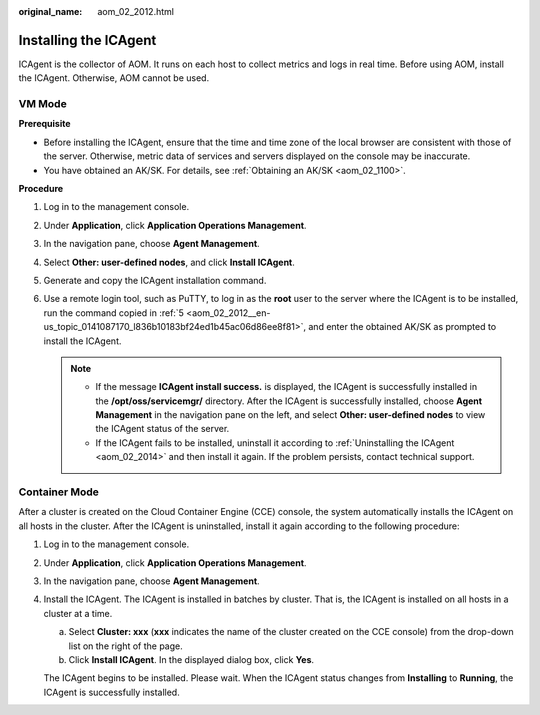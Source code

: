 :original_name: aom_02_2012.html

.. _aom_02_2012:

Installing the ICAgent
======================

ICAgent is the collector of AOM. It runs on each host to collect metrics and logs in real time. Before using AOM, install the ICAgent. Otherwise, AOM cannot be used.

VM Mode
-------

**Prerequisite**

-  Before installing the ICAgent, ensure that the time and time zone of the local browser are consistent with those of the server. Otherwise, metric data of services and servers displayed on the console may be inaccurate.
-  You have obtained an AK/SK. For details, see :ref:`Obtaining an AK/SK <aom_02_1100>`.

**Procedure**

#. Log in to the management console.

#. Under **Application**, click **Application Operations Management**.

#. In the navigation pane, choose **Agent Management**.

#. Select **Other: user-defined nodes**, and click **Install ICAgent**.

#. .. _aom_02_2012__en-us_topic_0141087170_l836b10183bf24ed1b45ac06d86ee8f81:

   Generate and copy the ICAgent installation command.

#. Use a remote login tool, such as PuTTY, to log in as the **root** user to the server where the ICAgent is to be installed, run the command copied in :ref:`5 <aom_02_2012__en-us_topic_0141087170_l836b10183bf24ed1b45ac06d86ee8f81>`, and enter the obtained AK/SK as prompted to install the ICAgent.

   .. note::

      -  If the message **ICAgent install success.** is displayed, the ICAgent is successfully installed in the **/opt/oss/servicemgr/** directory. After the ICAgent is successfully installed, choose **Agent Management** in the navigation pane on the left, and select **Other: user-defined nodes** to view the ICAgent status of the server.
      -  If the ICAgent fails to be installed, uninstall it according to :ref:`Uninstalling the ICAgent <aom_02_2014>` and then install it again. If the problem persists, contact technical support.

Container Mode
--------------

After a cluster is created on the Cloud Container Engine (CCE) console, the system automatically installs the ICAgent on all hosts in the cluster. After the ICAgent is uninstalled, install it again according to the following procedure:

#. Log in to the management console.

#. Under **Application**, click **Application Operations Management**.

#. In the navigation pane, choose **Agent Management**.

#. Install the ICAgent. The ICAgent is installed in batches by cluster. That is, the ICAgent is installed on all hosts in a cluster at a time.

   a. Select **Cluster: xxx** (**xxx** indicates the name of the cluster created on the CCE console) from the drop-down list on the right of the page.
   b. Click **Install ICAgent**. In the displayed dialog box, click **Yes**.

   The ICAgent begins to be installed. Please wait. When the ICAgent status changes from **Installing** to **Running**, the ICAgent is successfully installed.
